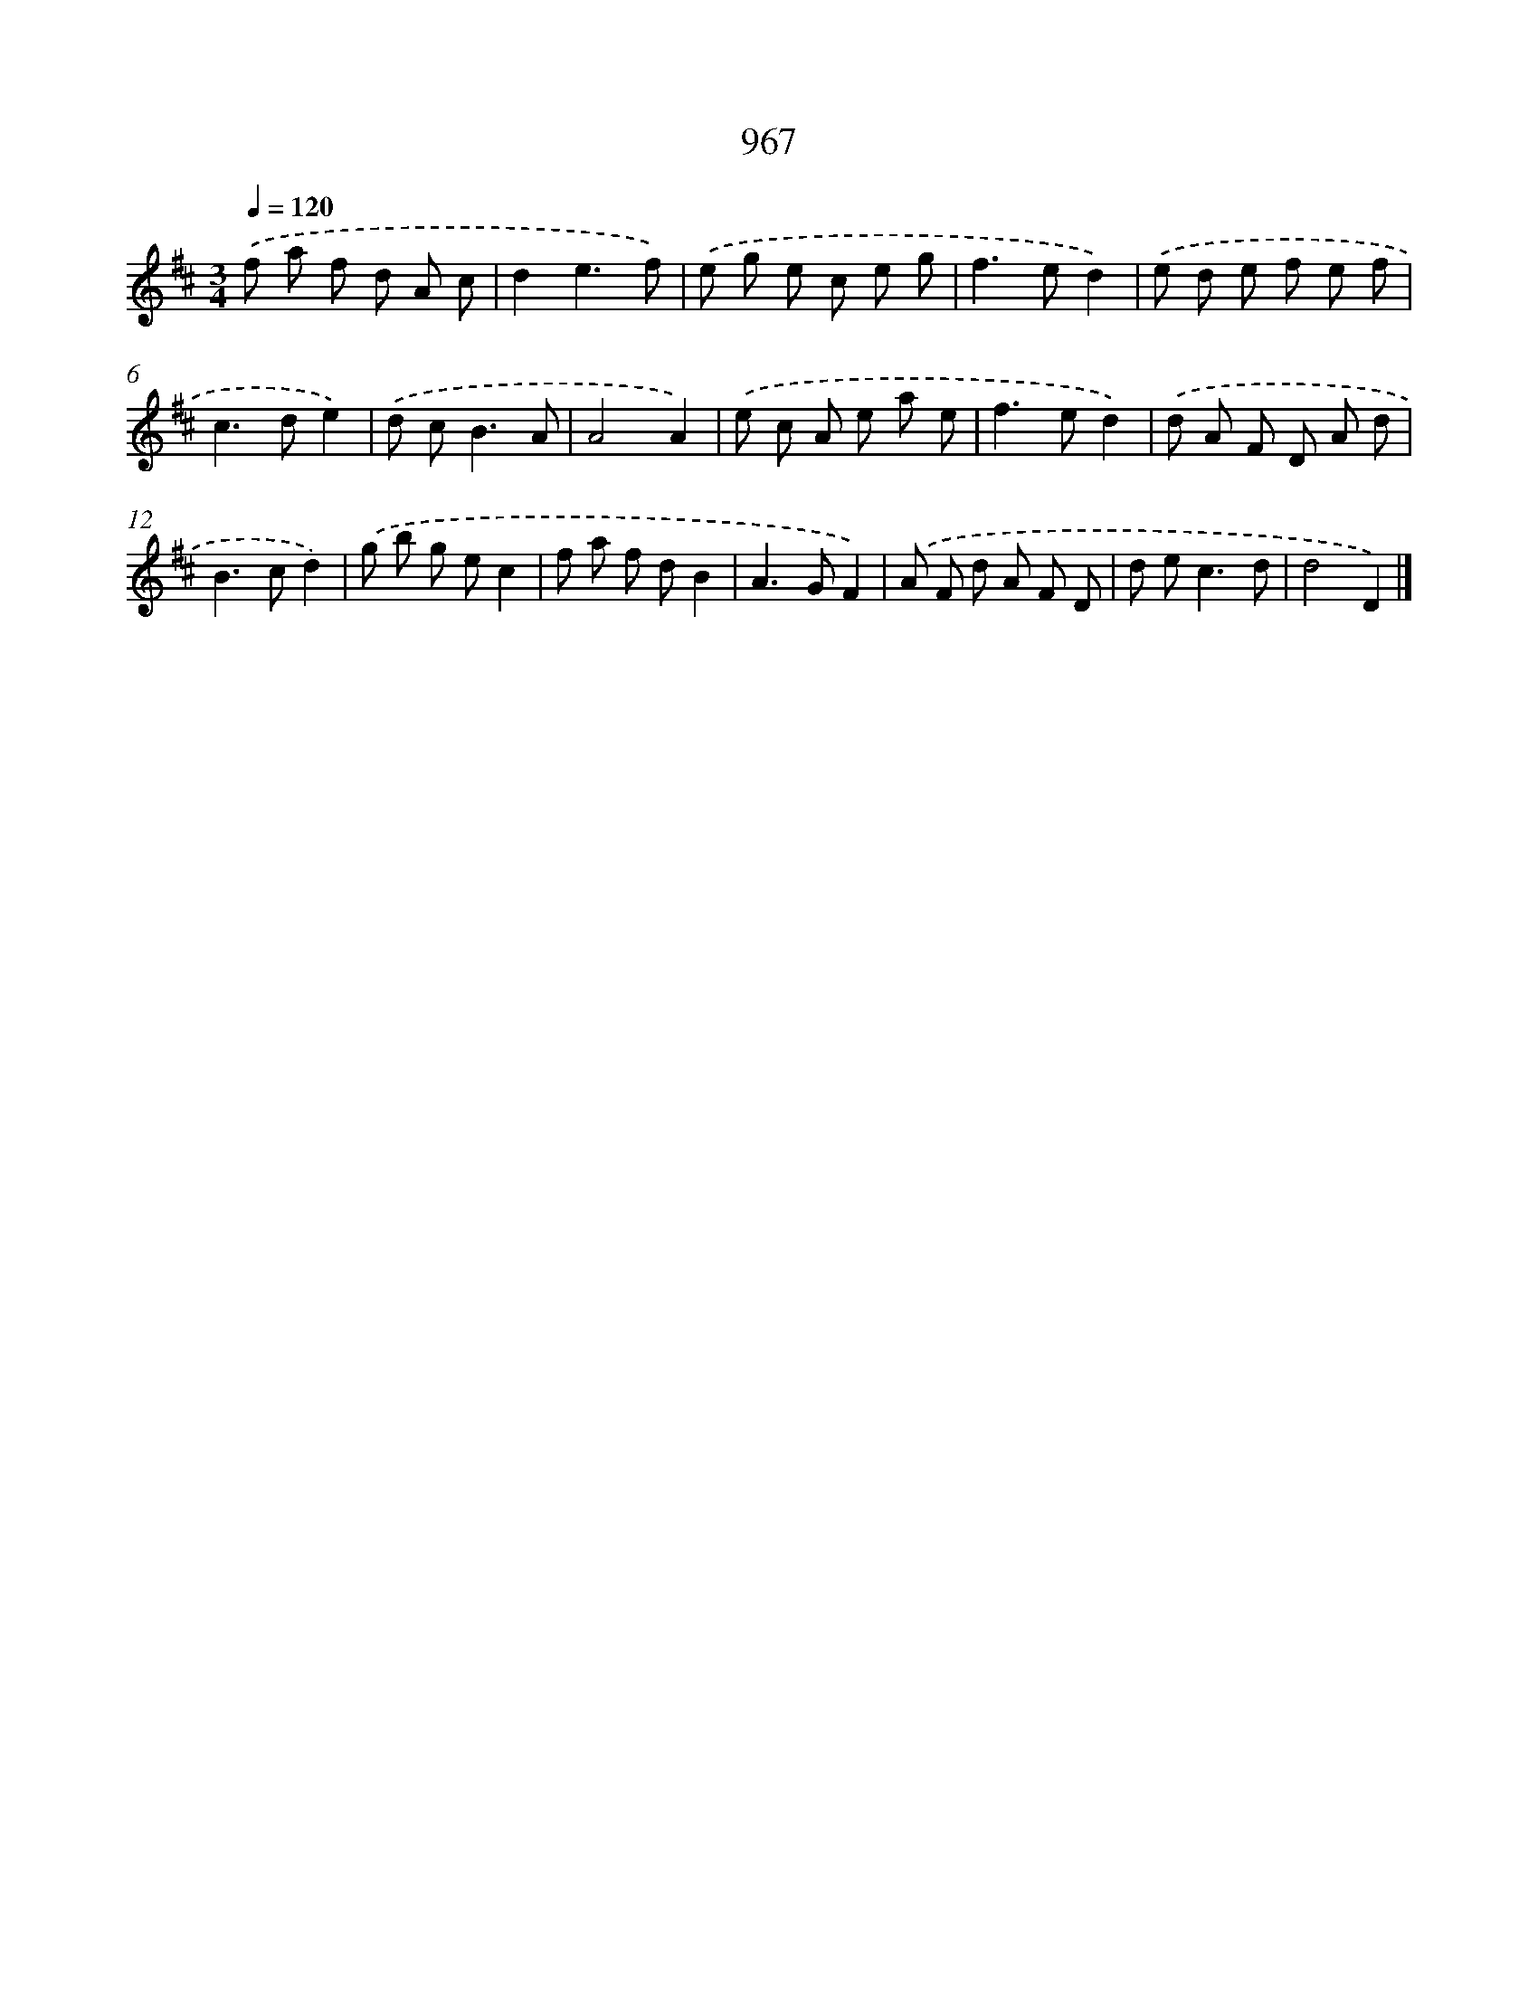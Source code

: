 X: 8737
T: 967
%%abc-version 2.0
%%abcx-abcm2ps-target-version 5.9.1 (29 Sep 2008)
%%abc-creator hum2abc beta
%%abcx-conversion-date 2018/11/01 14:36:49
%%humdrum-veritas 2468537165
%%humdrum-veritas-data 1395071351
%%continueall 1
%%barnumbers 0
L: 1/8
M: 3/4
Q: 1/4=120
K: D clef=treble
.('f a f d A c |
d2e3f) |
.('e g e c e g |
f2>e2d2) |
.('e d e f e f |
c2>d2e2) |
.('d c2<B2A |
A4A2) |
.('e c A e a e |
f2>e2d2) |
.('d A F D A d |
B2>c2d2) |
.('g b g ec2 |
f a f dB2 |
A2>G2F2) |
.('A F d A F D |
d e2<c2d |
d4D2) |]
